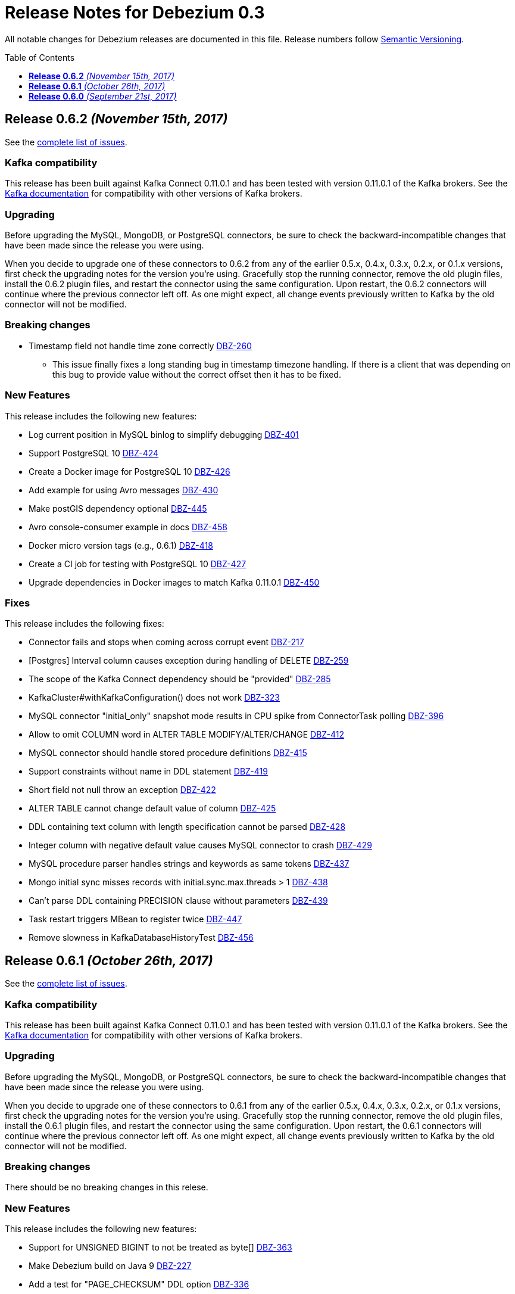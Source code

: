 = Release Notes for Debezium 0.3
:awestruct-layout: doc
:awestruct-documentation_version: "0.3"
:toc:
:toc-placement: macro
:toclevels: 1
:sectanchors:
:linkattrs:
:icons: font

All notable changes for Debezium releases are documented in this file.
Release numbers follow http://semver.org[Semantic Versioning].

toc::[]

[[release-0-6-2]]
== *Release 0.6.2* _(November 15th, 2017)_

See the https://issues.redhat.com/secure/ReleaseNote.jspa?version=12335989&projectId=12317320[complete list of issues].

=== Kafka compatibility

This release has been built against Kafka Connect 0.11.0.1 and has been tested with version 0.11.0.1 of the Kafka brokers.
See the https://kafka.apache.org/documentation/#upgrade[Kafka documentation] for compatibility with other versions of Kafka brokers.

=== Upgrading

Before upgrading the MySQL, MongoDB, or PostgreSQL connectors, be sure to check the backward-incompatible changes that have been made since the release you were using.

When you decide to upgrade one of these connectors to 0.6.2 from any of the earlier 0.5.x, 0.4.x, 0.3.x, 0.2.x, or 0.1.x versions,
first check the upgrading notes for the version you're using.
Gracefully stop the running connector, remove the old plugin files, install the 0.6.2 plugin files, and restart the connector using the same configuration.
Upon restart, the 0.6.2 connectors will continue where the previous connector left off.
As one might expect, all change events previously written to Kafka by the old connector will not be modified.

=== Breaking changes

* Timestamp field not handle time zone correctly https://issues.redhat.com/projects/DBZ/issues/DBZ-260[DBZ-260]
** This issue finally fixes a long standing bug in timestamp timezone handling. If there is a client that was depending on this bug to provide value without the correct offset then it has to be fixed.

=== New Features

This release includes the following new features:

* Log current position in MySQL binlog to simplify debugging https://issues.redhat.com/projects/DBZ/issues/DBZ-401[DBZ-401]
* Support PostgreSQL 10 https://issues.redhat.com/projects/DBZ/issues/DBZ-424[DBZ-424]
* Create a Docker image for PostgreSQL 10 https://issues.redhat.com/projects/DBZ/issues/DBZ-426[DBZ-426]
* Add example for using Avro messages https://issues.redhat.com/projects/DBZ/issues/DBZ-430[DBZ-430]
* Make postGIS dependency optional https://issues.redhat.com/projects/DBZ/issues/DBZ-445[DBZ-445]
* Avro console-consumer example in docs https://issues.redhat.com/projects/DBZ/issues/DBZ-458[DBZ-458]
* Docker micro version tags (e.g., 0.6.1) https://issues.redhat.com/projects/DBZ/issues/DBZ-418[DBZ-418]
* Create a CI job for testing with PostgreSQL 10 https://issues.redhat.com/projects/DBZ/issues/DBZ-427[DBZ-427]
* Upgrade dependencies in Docker images to match Kafka 0.11.0.1 https://issues.redhat.com/projects/DBZ/issues/DBZ-450[DBZ-450]

=== Fixes

This release includes the following fixes:

* Connector fails and stops when coming across corrupt event https://issues.redhat.com/projects/DBZ/issues/DBZ-217[DBZ-217]
* [Postgres] Interval column causes exception during handling of DELETE https://issues.redhat.com/projects/DBZ/issues/DBZ-259[DBZ-259]
* The scope of the Kafka Connect dependency should be "provided" https://issues.redhat.com/projects/DBZ/issues/DBZ-285[DBZ-285]
* KafkaCluster#withKafkaConfiguration() does not work https://issues.redhat.com/projects/DBZ/issues/DBZ-323[DBZ-323]
* MySQL connector "initial_only" snapshot mode results in CPU spike from ConnectorTask polling https://issues.redhat.com/projects/DBZ/issues/DBZ-396[DBZ-396]
* Allow to omit COLUMN word in ALTER TABLE MODIFY/ALTER/CHANGE https://issues.redhat.com/projects/DBZ/issues/DBZ-412[DBZ-412]
* MySQL connector should handle stored procedure definitions https://issues.redhat.com/projects/DBZ/issues/DBZ-415[DBZ-415]
* Support constraints without name in DDL statement https://issues.redhat.com/projects/DBZ/issues/DBZ-419[DBZ-419]
* Short field not null throw an exception https://issues.redhat.com/projects/DBZ/issues/DBZ-422[DBZ-422]
* ALTER TABLE cannot change default value of column https://issues.redhat.com/projects/DBZ/issues/DBZ-425[DBZ-425]
* DDL containing text column with length specification cannot be parsed https://issues.redhat.com/projects/DBZ/issues/DBZ-428[DBZ-428]
* Integer column with negative default value causes MySQL connector to crash https://issues.redhat.com/projects/DBZ/issues/DBZ-429[DBZ-429]
* MySQL procedure parser handles strings and keywords as same tokens https://issues.redhat.com/projects/DBZ/issues/DBZ-437[DBZ-437]
* Mongo initial sync misses records with initial.sync.max.threads > 1 https://issues.redhat.com/projects/DBZ/issues/DBZ-438[DBZ-438]
* Can't parse DDL containing PRECISION clause without parameters https://issues.redhat.com/projects/DBZ/issues/DBZ-439[DBZ-439]
* Task restart triggers MBean to register twice https://issues.redhat.com/projects/DBZ/issues/DBZ-447[DBZ-447]
* Remove slowness in KafkaDatabaseHistoryTest https://issues.redhat.com/projects/DBZ/issues/DBZ-456[DBZ-456]


[[release-0-6-1]]
== *Release 0.6.1* _(October 26th, 2017)_

See the https://issues.redhat.com/secure/ReleaseNote.jspa?version=12335619&projectId=12317320[complete list of issues].

=== Kafka compatibility

This release has been built against Kafka Connect 0.11.0.1 and has been tested with version 0.11.0.1 of the Kafka brokers.
See the https://kafka.apache.org/documentation/#upgrade[Kafka documentation] for compatibility with other versions of Kafka brokers.

=== Upgrading

Before upgrading the MySQL, MongoDB, or PostgreSQL connectors, be sure to check the backward-incompatible changes that have been made since the release you were using.

When you decide to upgrade one of these connectors to 0.6.1 from any of the earlier 0.5.x, 0.4.x, 0.3.x, 0.2.x, or 0.1.x versions,
first check the upgrading notes for the version you're using.
Gracefully stop the running connector, remove the old plugin files, install the 0.6.1 plugin files, and restart the connector using the same configuration.
Upon restart, the 0.6.1 connectors will continue where the previous connector left off.
As one might expect, all change events previously written to Kafka by the old connector will not be modified.

=== Breaking changes

There should be no breaking changes in this relese.

=== New Features

This release includes the following new features:

* Support for UNSIGNED BIGINT to not be treated as byte[] https://issues.redhat.com/projects/DBZ/issues/DBZ-363[DBZ-363]
* Make Debezium build on Java 9 https://issues.redhat.com/projects/DBZ/issues/DBZ-227[DBZ-227]
* Add a test for "PAGE_CHECKSUM" DDL option https://issues.redhat.com/projects/DBZ/issues/DBZ-336[DBZ-336]
* Provide tutorial Docker Compose files for MongoDB and Postgres https://issues.redhat.com/projects/DBZ/issues/DBZ-361[DBZ-361]
* Upgrade to latest Kafka 0.11.x https://issues.redhat.com/projects/DBZ/issues/DBZ-367[DBZ-367]
* Prevent warning when building the plug-ins https://issues.redhat.com/projects/DBZ/issues/DBZ-370[DBZ-370]
* Replace hard-coded version references with variables https://issues.redhat.com/projects/DBZ/issues/DBZ-371[DBZ-371]
* Upgrade to latest version of mysql-binlog-connector-java https://issues.redhat.com/projects/DBZ/issues/DBZ-398[DBZ-398]
* Create wal2json CI job https://issues.redhat.com/projects/DBZ/issues/DBZ-403[DBZ-403]
* Travis jobs tests are failing due to Postgres https://issues.redhat.com/projects/DBZ/issues/DBZ-404[DBZ-404]

=== Fixes

This release includes the following fixes:

* Avoid NullPointerException when closing MySQL connector after another error https://issues.redhat.com/projects/DBZ/issues/DBZ-378[DBZ-378]
* RecordsStreamProducer#streamChanges() can die on an exception without failing the connector https://issues.redhat.com/projects/DBZ/issues/DBZ-380[DBZ-380]
* Encoding to JSON does not support all MongoDB types https://issues.redhat.com/projects/DBZ/issues/DBZ-385[DBZ-385]
* MySQL connector does not filter out DROP TEMP TABLE statements from DB history topic https://issues.redhat.com/projects/DBZ/issues/DBZ-395[DBZ-395]
* Binlog Reader is registering MXBean when using "initial_only" snapshot mode https://issues.redhat.com/projects/DBZ/issues/DBZ-402[DBZ-402]
* A column named `column`, even when properly escaped, causes exception https://issues.redhat.com/projects/DBZ/issues/DBZ-408[DBZ-408]


[[release-0-6-0]]
== *Release 0.6.0* _(September 21st, 2017)_

See the https://issues.redhat.com/secure/ReleaseNote.jspa?version=12331386&projectId=12317320[complete list of issues].

=== Kafka compatibility

This release has been built against Kafka Connect 0.11.0.0 and has been tested with version 0.11.0.0 of the Kafka brokers.
See the https://kafka.apache.org/documentation/#upgrade[Kafka documentation] for compatibility with other versions of Kafka brokers.

=== Upgrading

Before upgrading the MySQL, MongoDB, or PostgreSQL connectors, be sure to check the backward-incompatible changes that have been made since the release you were using.

When you decide to upgrade one of these connectors to 0.6.0 from any of the earlier 0.5.x, 0.4.x, 0.3.x, 0.2.x, or 0.1.x versions,
first check the upgrading notes for the version you're using.
Gracefully stop the running connector, remove the old plugin files, install the 0.6.0 plugin files, and restart the connector using the same configuration.
Upon restart, the 0.6.0 connectors will continue where the previous connector left off.
As one might expect, all change events previously written to Kafka by the old connector will not be modified.

=== Breaking changes

This release includes the following change that affects existing installations that capture MongoDB:

* Add support for different MongoDB id types in key struct https://issues.redhat.com/projects/DBZ/issues/DBZ-306[DBZ-306];
the key payload continues to be a string in all cases, but it will be created using MongoDB's extended JSON serialization (strict mode).
So e.g. an int key will result in a key payload such as `{ "id" : "1234" }`, a String key will yield `{ "id" : "\"1234\"" }` and an `ObjectId` key will yield `{ "id" : "{\"$oid\" : \"596e275826f08b2730779e1f\"}" }`.
This allows to restore the key into the correct type from the serialized representation.
Note that the id field has been renamed from "_id" into "id".
This is to be consistent with the format used by the other Debezium connectors;
also it allows you to tell apart messages written by earlier Debezium versions from messages written by 0.6 and beyond.

=== New Features

This release includes the following new features:

* Use new Kafka 0.10 properties for listeners and advertised listeners https://issues.redhat.com/projects/DBZ/issues/DBZ-39[DBZ-39]
* Add docker-compose handling for Debezium tutorial https://issues.redhat.com/projects/DBZ/issues/DBZ-127[DBZ-127]
* Topic configuration requirements are not clearly documented https://issues.redhat.com/projects/DBZ/issues/DBZ-241[DBZ-241]
* Upgrade Docker images to Kafka 0.11.0.0 https://issues.redhat.com/projects/DBZ/issues/DBZ-305[DBZ-305]
* add support for different mongodb _id types in key struct https://issues.redhat.com/projects/DBZ/issues/DBZ-306[DBZ-306]
* Add SMT implementation to convert CDC event structure to more traditional row state structure https://issues.redhat.com/projects/DBZ/issues/DBZ-226[DBZ-226]
* Support SSL connection to Mongodb https://issues.redhat.com/projects/DBZ/issues/DBZ-343[DBZ-343]
* Support DEC and FIXED type for mysql ddl parser https://issues.redhat.com/projects/DBZ/issues/DBZ-359[DBZ-359]

=== Fixes

This release includes the following fixes:

* MySQL snapshotter is not guaranteed to give a consistent snapshot https://issues.redhat.com/projects/DBZ/issues/DBZ-210[DBZ-210]
* MySQL connector stops consuming data from binlog after server restart https://issues.redhat.com/projects/DBZ/issues/DBZ-219[DBZ-219]
* Warnings and notifications from PostgreSQL are ignored by the connector https://issues.redhat.com/projects/DBZ/issues/DBZ-279[DBZ-279]
* BigDecimal has mismatching scale value for given Decimal schema error. https://issues.redhat.com/projects/DBZ/issues/DBZ-318[DBZ-318]
* Views in database stop PostgreSQL connector https://issues.redhat.com/projects/DBZ/issues/DBZ-319[DBZ-319]
* Don't pass database history properties to the JDBC connection https://issues.redhat.com/projects/DBZ/issues/DBZ-333[DBZ-333]
* Sanitize readings from database history topic https://issues.redhat.com/projects/DBZ/issues/DBZ-341[DBZ-341]
* Support UNION for ALTER TABLE https://issues.redhat.com/projects/DBZ/issues/DBZ-346[DBZ-346]
* Debezium fails to start when schema history topic contains unparseable SQL https://issues.redhat.com/projects/DBZ/issues/DBZ-347[DBZ-347]
* JDBC Connection is not closed after schema refresh https://issues.redhat.com/projects/DBZ/issues/DBZ-356[DBZ-356]
* MySQL integration tests should have completely isolated environment and configuration/setup files https://issues.redhat.com/projects/DBZ/issues/DBZ-304[DBZ-304]
